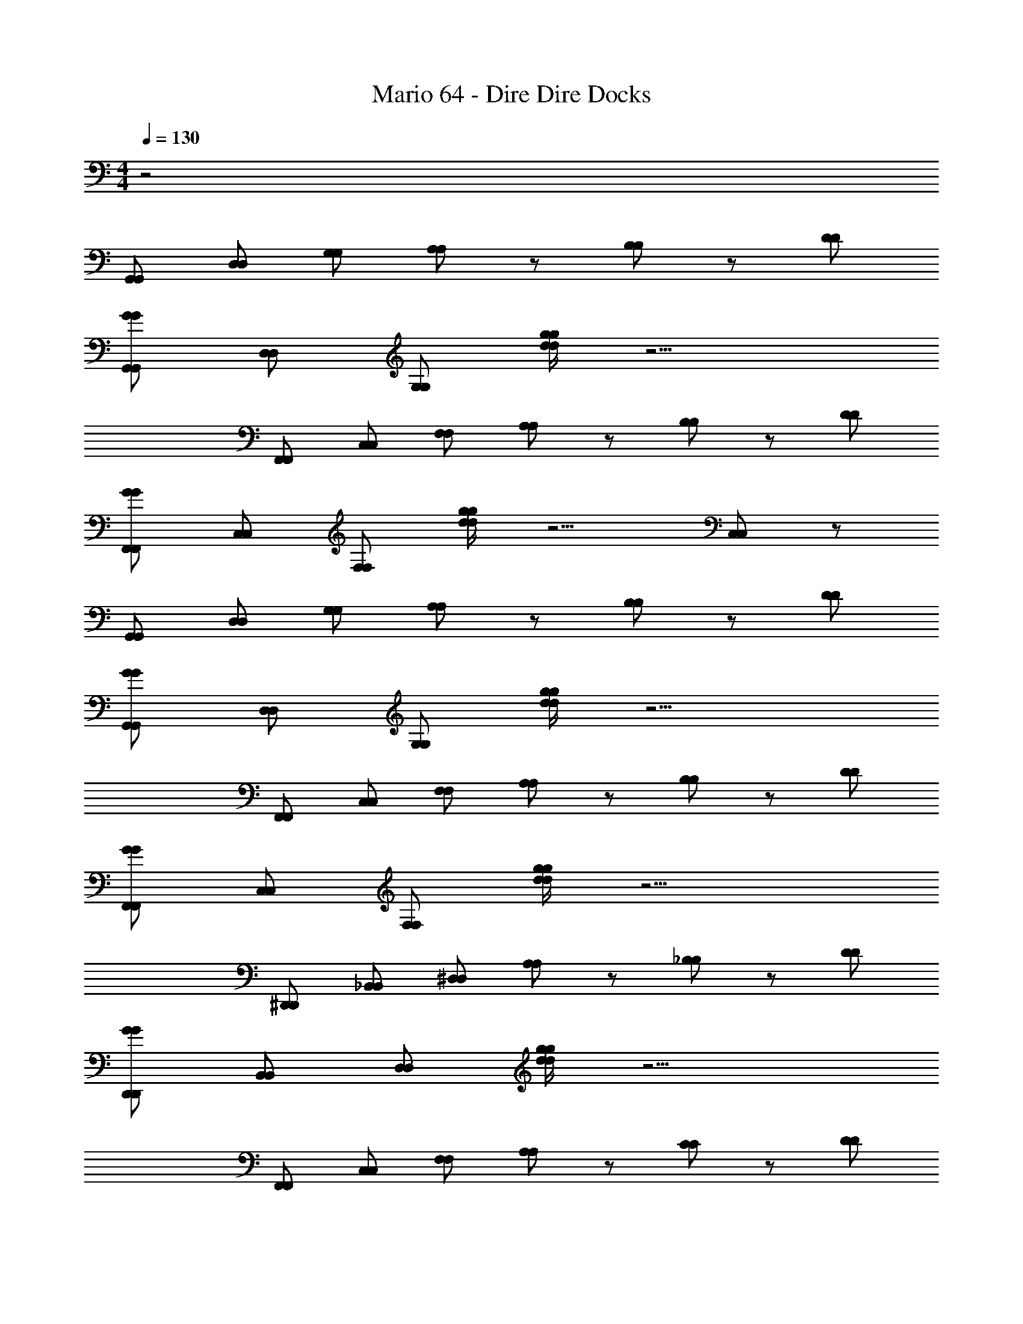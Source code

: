 X: 1
T: Mario 64 - Dire Dire Docks
Z: ABC Generated by Starbound Composer v0.8.6
L: 1/4
M: 4/4
Q: 1/4=130
K: C
z2 
[G,,/G,,/] [D,/D,/] [G,/G,/] [A,/A,/] z/ [B,/B,/] z/ [D/D/] 
[G/G,,/G/G,,/] [D,/D,/] [G,/G,/] [g/4d/4g/4d/4] z9/4 
[F,,/F,,/] [C,/C,/] [F,/F,/] [A,/A,/] z/ [B,/B,/] z/ [D/D/] 
[G/F,,/F,,/G/] [C,/C,/] [F,/F,/] [d/4g/4d/4g/4] z5/4 [C,/C,/] z/ 
[G,,/G,,/] [D,/D,/] [G,/G,/] [A,/A,/] z/ [B,/B,/] z/ [D/D/] 
[G,,/G/G/G,,/] [D,/D,/] [G,/G,/] [d/4g/4d/4g/4] z9/4 
[F,,/F,,/] [C,/C,/] [F,/F,/] [A,/A,/] z/ [B,/B,/] z/ [D/D/] 
[F,,/G/F,,/G/] [C,/C,/] [F,/F,/] [g/4d/4g/4d/4] z9/4 
[^D,,/D,,/] [_B,,/B,,/] [^D,/D,/] [A,/A,/] z/ [_B,/B,/] z/ [D/D/] 
[G/D,,/G/D,,/] [B,,/B,,/] [D,/D,/] [g/4d/4d/4g/4] z9/4 
[F,,/F,,/] [C,/C,/] [F,/F,/] [A,/A,/] z/ [C/C/] z/ [D/D/] 
[F,,/G/G/F,,/] [C,/C,/] [F,/F,/] [g/4d/4g/4d/4] z5/4 [C,/C,/] z/ 
[G,,/G,,/] [D/=D,/D,/D/] [G/G/] [A/A/] [B/B/] [c/c/] [G,/B/G,/B/] [D,/A/A/D,/] 
[F,,/G/G/F,,/] [C,/C,/] [D/F,/F,/D/] z/ [C/C/] z/ [G/G/] z/ 
[D,,/D/D,,/D/] [B,,/B,,/] [^D,/D,/] [G,/G,/] z [D,/D,/] [G,/G,/] 
[F,,/F,,/] [C,/C,/] [F,/F,/] z [C/C/] [C,/C,/] [F,/C/F,/C/] 
[=B,/G,,/B,/G,,/] [=D,/D/D,/D/] [G/G,/G,/G/] z [A,/A,/] z/ [G,/B,/B,/G,/] 
[G,,/G,,/] [D,/D,/] [G,/G,/] [D/D/] z/ [G/G/] z 
[G,,/G,,/] [D,/D/D/D,/] [G/G/] [A/A/] [B/B/] [c/c/] [B/G,/G,/B/] [D,/A/A/D,/] 
[G/F,,/G/F,,/] [C,/C,/] [D/F,/D/F,/] z/ [C/C/] z/ [G/G/] z/ 
[D,,/D/D/D,,/] [B,,/B,,/] [^D,/D,/] [G,/G,/] z/ [G,/G,/] [D,/D,/] [G,/G,/] 
[F,,/F,,/] [C,/C,/] z/ [C/C/] [F,/F,/] [C/C/] z/4 [z/4C,/C,/] [C/C/] 
[B,/G,,/B,/G,,/] [=D,/D/D,/D/] [G/G/] [G,/G,/] z/ [A,/A,/] [D,/D,/] [B,/B,/] 
[G,,/G,,/] [D,/D,/] [G,/G,/] [B,/B,/] z2 
[C,/C,/] [G,/G,/] [C/C/] [G/G/] [e/e/] [d/d/] [c/c/] [e/e/] 
[=B,,/d/B,,/d/] [G,/G,/] [B,/B,/] [G/G/] z/ [G,/G,/] [B,/B,/] z/ 
[A,,/A,,/] [E,/E,/] [A,/A,/] [E/E/] [d/d/] [c/c/] [B/E,/B/E,/] [c/c/] 
[G,,/B/G,,/B/] [D,/D,/] [G,/G,/] [G/G/] z [D,/D,/] z/ 
[C,/C,/] [G,/G,/] [C/C/] [G/G/] [e/e/] [d/d/] [c/c/] [e/e/] 
[B,,/d/B,,/d/] [G,/G,/] [B,/B,/] [G/G/] z [B,/B,/] z/ 
[_B,,/B,,/] [G,/G,/] [_B,/B,/] z/ [c/c/] [d/d/] [c/B,/c/B,/] [B/B/] 
[A,,/A,,/] [A,/A,/] [G/G/] z/ [D,/E/D,/E/] [A,/A,/] z 
[G,,/G,,/] [D/G,/G,/D/] [G/G/] [A/A/] [B/B/] [c/c/] [B/G,/B/G,/] [D,/A/A/D,/] 
[F,,/G/F,,/G/] [C,/C,/] [F,/D/D/F,/] z/ [C/C/] [C,/C,/] [F,/G/F,/G/] z/ 
[D,,/D/D/D,,/] [B,,/B,,/] [^D,/D,/] [G,/G,/] z [B,,/B,,/] [G,/G,/] 
[F,,/F,,/] [C,/C,/] [F,/F,/] z3/ [C,/C,/] [C/C/] 
[=B,/G,,/B,/G,,/] [D/=D,/D/D,/] [G,/G/G,/G/] z [A,/A,/] [G,/G,/] [B,/B,/] 
[G,,/G,,/] z/ [D,/D,/] [D/D/] z2 
[G,,/G,,/] [D,/D/D,/D/] [G/G/] [A/A/] [B/B/] [c/c/] [G,/B/G,/B/] [A/D,/A/D,/] 
[G/F,,/F,,/G/] [C,/C,/] [D/F,/D/F,/] z/ [C/C/] [C,/C,/] [G/G/] z/ 
[D/D,,/D,,/D/] [B,,/B,,/] [^D,/D,/] [G,/G,/] z/ [C/C/] [B,,/B,,/] z/ 
[F,,/F,,/] [C,/C,/] [F,/F,/] z [C/C/] [C,/C,/] [C/C/] 
[G,,/B,/B,/G,,/] [=D,/D/D/D,/] [G/G,/G/G,/] z [A,/A,/] [G,/G,/] [B,/B,/] 
[G,,/G,,/] [D,/D,/] [G,/G,/] z3/ [G/B,/G/B,/] z/ 
[F,,/F,,/] [C,/C,/] [F,/F,/] [F/A,/F/A,/] z/ [A,/F/A,/] [F/32A,/F/A,/] z15/32 [F/A,/F/A,/] 
[F,,/F,,/] [A,/F/A,/F/] [A,/F/A,/F/] [A,/F/F/A,/] [C,/C,/] [F/A,/] [A,/32F/32F/F,/A,/F,/] z15/32 [A,/F/F/A,/] 
[D,,/D,,/] [B,,/B,,/] [^D,/D,/] [_B,/G/G/B,/] z/ [G/B,/B,/G/] [D,/D,/] [B,/G/G/B,/] 
[D,,/D,,/] [B,/G/G/B,/] z/ [z/4B,/G/B,/G/] [z/4D,/D,/] [G/B,/B,/G/] [G/B,/G/B,/] [G/B,/G/B,/] [G/B,/B,/G/] 
[=D,,/D,,/] [A,,/A,,/] [=D,/D,/] [C/G/G/C/] z/ [C/G/C/G/] [D,/D,/] [C/G/C/G/] 
[D,,/D,,/] [A/C/A/C/] [D,/D,/] [A/C/C/A/] z/ [A/C/A/C/] z/ [D,/D,/] 
[G,,/G,,/B191/32] [D,/D,/] [G,/G,/] [A,/A,/] z/ [=B,/B,/] z/ [D/D/] 
[G/G,,/G,,/G/] [D,/D,/] [G,/G,/] [g/4d/4g/4d/4] z/4 D63/32 z/32 
[F,,/F,,/C191/32] [C,/C,/] [F,/F,/] [A,/A,/] z/ [B,/B,/] z/ [D/D/] 
[F,,/G/F,,/G/] [C,/C,/] [F,/F,/] [d/4g/4d/4g/4] z/4 [zG63/32] [C,/C,/] z/ 
[G,,/G,,/D45/7] [D,/D,/] [G,/G,/] [A,/A,/] z/ [B,/B,/] z/ [D/D/] 
[G,,/G/G/G,,/] [D,/D,/] [G,/G,/] [d/4g/4d/4g/4] z3/4 B15/32 z/32 A15/32 z/32 [z/G143/32] 
[F,,/F,,/] [C,/C,/] [F,/F,/] [A,/A,/] z/ [B,/B,/] z/ [D/D/] 
[G/F,,/G/F,,/F127/32] [C,/C,/] [F,/F,/] [d/4g/4g/4d/4] z9/4 
[^D,,/D,,/D127/32_B,127/32] [B,,/B,,/] [^D,/D,/] [A,/A,/] z/ [B,/B,/] z/ [D/D/] 
[G/D,,/D,,/G/B,27/14] [B,,/B,,/] [D,/D,/] [d/4g/4d/4g/4] z/4 G,63/32 z/32 
[F,,/F,,/C127/32G,127/32] [C,/C,/] [F,/F,/] [A,/A,/] z/ [C/C/] z/ [D/D/] 
[F,,/G/F,,/G/D127/32G,127/32] [C,/C,/] [F,/F,/] [g/4d/4d/4g/4] z5/4 [C,/C,/] z/ 
[G,,/G,,/D127/32=B,127/32] [=D,/D/D,/D/] [G/G/] [A/A/] [B/B/] [c/c/] [B/G,/B/G,/] [D,/A/D,/A/] 
[F,,/G/G/F,,/C127/32A,127/32] [C,/C,/] [D/F,/F,/D/] z/ [C/C/] z/ [G/G/] z/ 
[D,,/D/D,,/D/G,127/32_B,127/32] [B,,/B,,/] [^D,/D,/] [G,/G,/] z [D,/D,/] [G,/G,/] 
[F,,/F,,/A,127/32F,127/32] [C,/C,/] [F,/F,/] z [C/C/] [C,/C,/] [F,/C/C/F,/] 
[G,,/=B,/G,,/B,/G,255/32B,255/32] [=D,/D/D,/D/] [G,/G/G/G,/] z [A,/A,/] z/ [G,/B,/B,/G,/] 
[G,,/G,,/] [D,/D,/] [G,/G,/] [D/D/] z/ [G/G/] z 
[G,,/G,,/B,127/32D127/32] [D,/D/D/D,/] [G/G/] [A/A/] [B/B/] [c/c/] [B/G,/B/G,/] [A/D,/D,/A/] 
[F,,/G/G/F,,/A,127/32C127/32] [C,/C,/] [F,/D/D/F,/] z/ [C/C/] z/ [G/G/] z/ 
[D,,/D/D,,/D/G,127/32_B,127/32] [B,,/B,,/] [^D,/D,/] [G,/G,/] z/ [G,/G,/] [D,/D,/] [G,/G,/] 
[F,,/F,,/A,127/32F,127/32] [C,/C,/] z/ [C/C/] [F,/F,/] [C/C/] z/4 [z/4C,/C,/] [C/C/] 
[G,,/=B,/B,/G,,/B,255/32G,255/32] [=D,/D/D,/D/] [G/G/] [G,/G,/] z/ [A,/A,/] [D,/D,/] [B,/B,/] 
[G,,/G,,/] [D,/D,/] [G,/G,/] [B,/B,/] z2 
[C,/C,/C127/32E127/32] [G,/G,/] [C/C/] [G/G/] [e/e/] [d/d/] [c/c/] [e/e/] 
[d/=B,,/d/B,,/B,127/32D127/32] [G,/G,/] [B,/B,/] [G/G/] z/ [G,/G,/] [B,/B,/] z/ 
[A,,/A,,/A,127/32C127/32] [E,/E,/] [A,/A,/] [E/E/] [d/d/] [c/c/] [E,/B/E,/B/] [c/c/] 
[G,,/B/G,,/B/B,95/32G,127/32] [D,/D,/] [G,/G,/] [G/G/] z [D,/D,/D31/32] z/ 
[C,/C,/C127/32E127/32] [G,/G,/] [C/C/] [G/G/] [e/e/] [d/d/] [c/c/] [e/e/] 
[d/B,,/d/B,,/D127/32B,127/32] [G,/G,/] [B,/B,/] [G/G/] z [B,/B,/] z/ 
[_B,,/B,,/_B,127/32^C127/32] [G,/G,/] [B,/B,/] z/ [c/c/] [d/d/] [c/B,/c/B,/] [B/B/] 
[A,,/A,,/A,63/32=C63/32] [A,/A,/] [G/G/] z/ [E/D,/D,/E/^F,63/32A,63/32] [A,/A,/] z 
[G,,/G,,/=B,127/32D127/32] [G,/D/G,/D/] [G/G/] [A/A/] [B/B/] [c/c/] [B/G,/B/G,/] [A/D,/A/D,/] 
[G/F,,/G/F,,/C127/32A,127/32] [C,/C,/] [=F,/D/F,/D/] z/ [C/C/] [C,/C,/] [F,/G/F,/G/] z/ 
[D/D,,/D/D,,/_B,127/32G,127/32] [B,,/B,,/] [^D,/D,/] [G,/G,/] z [B,,/B,,/] [G,/G,/] 
[F,,/F,,/F,127/32A,127/32] [C,/C,/] [F,/F,/] z3/ [C,/C,/] [C/C/] 
[=B,/G,,/G,,/B,/B,255/32G,255/32] [D/=D,/D/D,/] [G/G,/G/G,/] z [A,/A,/] [G,/G,/] [B,/B,/] 
[G,,/G,,/] z/ [D,/D,/] [D/D/] z2 
[G,,/G,,/D127/32B,127/32] [D,/D/D/D,/] [G/G/] [A/A/] [B/B/] [c/c/] [G,/B/B/G,/] [D,/A/A/D,/] 
[F,,/G/F,,/G/A,127/32C127/32] [C,/C,/] [D/F,/D/F,/] z/ [C/C/] [C,/C,/] [G/G/] z/ 
[D,,/D/D,,/D/_B,127/32G,127/32] [B,,/B,,/] [^D,/D,/] [G,/G,/] z/ [C/C/] [B,,/B,,/] z/ 
[F,,/F,,/F,127/32A,127/32] [C,/C,/] [F,/F,/] z [C/C/] [C,/C,/] [C/C/] 
[G,,/=B,/G,,/B,/B,255/32G,255/32] [D/=D,/D,/D/] [G/G,/G,/G/] z [A,/A,/] [G,/G,/] [B,/B,/] 
[G,,/G,,/] [D,/D,/] [G,/G,/] z3/ [B,/G/G/B,/] z/ 
[F,,/F,,/] [C,/C,/] [F,/F,/] [F/A,/F/A,/] [z/F,191/32A,191/32] [A,/F/A,/F/] [F/A,/F/A,/] [A,/F/F/A,/] 
[F,,/F,,/] [F/A,/F/] [A,/32F/A,/F/] z15/32 [F/A,/F/A,/] [C,/C,/] [A,/F/A,/F/] [F,/A,/F/F,/A,/F/] [F/A,/F/A,/] 
[D,,/D,,/G,255/32^D,255/32] [B,,/B,,/] [D,/D,/] [G/_B,/G/B,/] z/ [B,/G/G/B,/] [D,/D,/] [G/B,/B,/G/] 
[D,,/D,,/] [G/B,/B,/G/] z/ [z/4B,/G/G/B,/] [z/4D,/D,/] [G/B,/B,/] [G/32G/B,/B,/] z15/32 [G/B,/G/B,/] [G/B,/B,/G/] 
[=D,,/D,,/^F,127/32=D,127/32] [A,,/A,,/] [D,/D,/] [C/G/G/C/] z/ [C/G/C/G/] [D,/D,/] [C/G/C/G/] 
[D,,/D,,/^D,63/32G,63/32] [A/C/C/A/] [=D,/D,/] [C/A/A/C/] [z/F,63/32A,63/32] [A/C/A/C/] z/ [D,/D,/] 
[G,,/G,,/G,,/B191/32] [D,/D,/D,/] [G,/G,/] [G,/32A,/A,/] z31/32 [=B,/B,/G,,/] D,/ [D/D/G,9/] 
[G,,/G/G/G,,/] [D,/D,/] [G,/G,/] [d/4g/4d/4g/4] z/4 D63/32 z/32 
[F,,/F,,/F,,/C191/32] [C,/C,/C,/] [=F,/F,/] [F,/32A,/A,/] z31/32 [B,/B,/F,,/] C,/ [D/D/F,9/] 
[F,,/G/F,,/G/] [C,/C,/] [F,/F,/] [d/4g/4g/4d/4] z/4 [zG63/32] [C,/C,/] z/ 
[G,,/G,,/G,,/D45/7] [D,/D,/D,/] [G,/G,/G,/] [G,/4A,/A,/] z3/4 [B,/B,/G,,/] D,/ [D/D/G,9/] 
[G,,/G/G,,/G/] [D,/D,/] [G,/G,/] [d/4g/4g/4d/4] z3/4 B15/32 z/32 A15/32 z/32 [z/G143/32] 
[F,,/F,,/F,,/] [C,/C,/C,/] [F,/F,/F,/] [F,/4A,/A,/] z3/4 [B,/B,/F,,/] C,/ [D/D/F,9/] 
[F,,/G/F,,/G/F127/32] [C,/C,/] [F,/F,/] [d/4g/4d/4g/4] z9/4 
[^D,,/D,,/D,,/_B,127/32D127/32] [B,,/B,,/B,,/] [^D,/D,/] [D,/32A,/A,/] z31/32 [B,/B,/D,,/] B,,/ [D/D/D,9/] 
[D,,/G/G/D,,/B,27/14] [B,,/B,,/] [D,/D,/] [g/4d/4g/4d/4] z/4 G,63/32 z/32 
[F,,/F,,/F,,/G,127/32C127/32] [C,/C,/C,/] [F,/F,/F,/] [F,/4A,/A,/] z3/4 [C/C/F,,/] C,/ [D/D/F,5/] 
[F,,/G/F,,/G/G,127/32D127/32] [C,/C,/] [F,/F,/] [d/4g/4g/4d/4] z/4 [zC,2] [C,/C,/] z/ 
[G,,/G,,/G,,/=B,127/32D127/32] [=D,/D/D,/D/D,/] [G/G/G,/] [G,/4A/A/] z/4 [B/B/] [c/c/G,,/] [G,/B/G,/B/G,/] [D,/A/D,/A/D,/] 
[F,,/G/G/F,,/F,,/C127/32A,127/32] [C,/C,/C,/] [D/F,/F,/D/] F,/32 z15/32 [C/C/] z/4 [z/4F,,/] [G/G/F,/] C,/ 
[D/D,,/D/D,,/D,,/G,127/32_B,127/32] [B,,/B,,/B,,/] [^D,/D,/] [D,/32G,/G,/] z31/32 D,,/ [D,/D,/D,/] [G,/G,/B,,/] 
[F,,/F,,/F,,/A,127/32F,127/32] [C,/C,/C,/] [F,/F,/F,/] F,/4 z3/4 [C/C/F,,/] [C,/C,/F,/] [F,/C/F,/C/C,/] 
[G,,/=B,/B,/G,,/G,,/G,255/32B,255/32] [=D,/D/D,/D/D,/] [G,/G/G,/G/] G,/32 z31/32 [A,/A,/G,,/] G,/ [B,/G,/B,/G,/D,/] 
[G,,/G,,/G,,/] [D,/D,/D,/] [G,/G,/G,/] [D/D/D] z/ [G/G/D,/] G,/ z/ 
[G,,/G,,/G,,/D127/32B,127/32] [D,/D/D,/D/D,/] [G/G/G,/] [G,/4A/A/] z/4 [B/B/] [c/c/G,,/] [G,/B/G,/B/G,/] [A/D,/A/D,/D,/] 
[F,,/G/G/F,,/F,,/A,127/32C127/32] [C,/C,/C,/] [F,/D/F,/D/] F,/32 z15/32 [C/C/] z/4 [z/4F,,/] [G/G/F,/] C,/ 
[D,,/D/D,,/D/D,,/_B,127/32G,127/32] [B,,/B,,/B,,/] [^D,/D,/D,/] [D,/4G,/G,/] z3/4 [G,/G,/D,,/] [D,/D,/D,/] [G,/G,/B,,/] 
[F,,/F,,/F,,/F,127/32A,127/32] [C,/C,/C,/] z/ [F,/32C/C/] z15/32 [F,/F,/] [C/C/F,,/] [z/4F,/] [z/4C,/C,/] [C/C/C,/] 
[G,,/=B,/B,/G,,/G,,/B,255/32G,255/32] [D/=D,/D,/D/D,/] [G/G/] [G,/32G,/G,/] z31/32 [A,/A,/G,,/] [D,/D,/G,/] [B,/B,/D,/] 
[G,,/G,,/G,,/] [D,/D,/D,/] [G,/G,/G,/] [B,/B,/D] z/ D,/ G,/ z/ 
[C,/C,/C,/C127/32E127/32] [G,/G,/E,/] [C/C/C/] [C/4G/G/] z/4 [e/e/] [d/d/C3/] [c/c/] [e/e/] 
[=B,,/d/B,,/d/B,,/B,127/32D127/32] [G,/G,/D,/] [B,/B,/] [B,/32G/G/] z31/32 [G,/G,/B,3/] [B,/B,/] z/ 
[A,,/A,,/C,/C127/32A,127/32] [E,/E,/E,/] [A,/A,/C/] [C/4E/E/] z/4 [d/d/] [c/c/C3/] [B/E,/E,/B/] [c/c/] 
[B/G,,/G,,/B/B,,/B,95/32G,127/32] [D,/D,/D,/] [G,/G,/B,/] [B,/4G/G/] z3/4 [z/B,3/] [D,/D,/D31/32] z/ 
[C,/C,/C,/E127/32C127/32] [G,/G,/E,/] [C/C/C/] [C/4G/G/] z/4 [e/e/] [d/d/C3/] [c/c/] [e/e/] 
[d/B,,/B,,/d/B,,/B,127/32D127/32] [G,/G,/D,/] [B,/B,/] [B,/32G/G/] z31/32 [z/B,3/] [B,/B,/] z/ 
[_B,,/B,,/B,,/^C127/32_B,127/32] [G,/G,/^C,/] [B,/B,/] B,/32 z15/32 [c/c/] [d/d/B,3/] [c/B,/B,/c/] [B/B/] 
[A,,/A,,/A,,/A,63/32=C63/32] [A,/A,/A,/] [G/G/G,/] z/ [D,/E/D,/E/^F,63/32A,63/32] [F,/32A,/A,/] z15/32 G,/ z/ 
[G,,/G,,/G,,/D127/32=B,127/32] [D/G,/G,/D/D,/] [G/G/G,/] [G,/4A/A/] z/4 [B/B/] [c/c/G,,/] [B/G,/B/G,/G,/] [A/D,/D,/A/D,/] 
[F,,/G/F,,/G/F,,/A,127/32C127/32] [=C,/C,/C,/] [=F,/D/F,/D/F,/] F,/4 z/4 [C/C/] [C,/C,/F,,/] [G/F,/G/F,/C,/] F,/ 
[D/D,,/D,,/D/D,,/G,127/32_B,127/32] [B,,/B,,/B,,/] [^D,/D,/] [D,/32G,/G,/] z31/32 D,,/ [B,,/B,,/D,/] [G,/G,/B,,/] 
[F,,/F,,/F,,/F,127/32A,127/32] [C,/C,/C,/] [F,/F,/F,/] F,/4 z3/4 F,,/ [C,/C,/F,/] [C/C/C,/] 
[=B,/G,,/B,/G,,/G,,/G,255/32B,255/32] [=D,/D/D/D,/D,/] [G/G,/G/G,/G,/] G,/4 z3/4 [A,/A,/G,,/] [G,/G,/G,/] [B,/B,/D,/] 
[G,,/G,,/G,,/] D,/ [D,/D,/G,/] [G,/4D/D/] z3/4 G,,/ D,/ G,/ 
[G,,/G,,/G,,/B,127/32D127/32] [D,/D/D,/D/D,/] [G/G/] [G,/32A/A/] z15/32 [B/B/] [c/c/G,,/] [G,/B/G,/B/D,/] [D,/A/D,/A/G,/] 
[F,,/G/G/F,,/F,,/A,127/32C127/32] [C,/C,/C,/] [F,/D/D/F,/] F,/32 z15/32 [C/C/] [z/4C,/C,/] [z/4F,,/] [G/G/F,/] C,/ 
[D/D,,/D,,/D/D,,/G,127/32_B,127/32] [B,,/B,,/B,,/] [^D,/D,/D,/] [D,/4G,/G,/] z3/4 [C/C/D,,/] [B,,/B,,/D,/] B,,/ 
[F,,/F,,/F,,/A,127/32F,127/32] [C,/C,/C,/] [F,/F,/F,/] F,/4 z3/4 [C/C/F,,/] [C,/C,/F,/] [C/C/C,/] 
[G,,/=B,/G,,/B,/G,,/G,255/32B,255/32] [=D,/D/D,/D/D,/] [G/G,/G,/G/G,/] G,/4 z3/4 [A,/A,/G,,/] [G,/G,/D,/] [B,/B,/G,/] 
[G,,/G,,/G,,/] [D,/D,/D,/] [G,/G,/G,/] D G,/ [G/B,/B,/G/D/] z/ 
[F,,/F,,/F,,/] [C,/C,/C,/] [F,/F,/F,/] [A,/F/F/A,/C,/] [z/F,191/32A,191/32] [F/F/F,,/] [A,/32A,/32F/F/F,/] z15/32 [F/A,/A,/F/C,/] 
[F,,/F,,/F,,/] [A,/F/C,/] [F/32A,/32A,/F/F,/] z15/32 [A,/F/A,/F/C2] [C,/C,/] [F/A,/F/A,/] [A,/F/F,/A,/F/F,/] [F/A,/F/A,/] 
[D,,/D,,/D,,/^D,255/32G,255/32] [B,,/B,,/B,,/] [D,/D,/D,/] [_B,/G/B,/G/B,,/] z/ [B,/G/G/B,/D,,/] [D,/D,/D,/] [B,/G/G/B,/B,,/] 
[D,,/D,,/D,,/] [G/B,/G/B,/B,,/] D,/ [z/4G/B,/B,/G/B,2] [z/4D,/D,/] [B,/G/B,/G/] [G/B,/B,/G/] [G/B,/B,/G/] [G/B,/G/B,/] 
[=D,,/D,,/D,,/=D,127/32^F,127/32] [A,,/A,,/A,,/] [D,/D,/D,/] [G/C/G/C/A,,/] z/ [G/C/C/G/D,,/] [D,/D,/D,/] [G/C/G/C/A,,/] 
[D,,/D,,/D,,/G,63/32^D,63/32] [C/A/C/A/A,,/] [=D,/D,/D,/] [C/A/C/A/D,3/] [z/A,63/32F,63/32] [C/A/A/C/] [z/D] [D,/D,/] 
[G,,/G,,/G,,/B191/32] [D,/D,/D,/] [G,/G,/] [G,/32A,/A,/] z31/32 [=B,/B,/G,,/] D,/ [D/D/G,9/] 
[G/G,,/G/G,,/] [D,/D,/] [G,/G,/] [g/4d/4d/4g/4] z/4 D63/32 z/32 
[F,,/F,,/F,,/C191/32] [C,/C,/C,/] [=F,/F,/F,/] [F,/4A,/A,/] z3/4 [B,/B,/F,,/] C,/ [D/D/F,9/] 
[G/F,,/G/F,,/] [C,/C,/] [F,/F,/] [g/4d/4g/4d/4] z/4 [zG63/32] [C,/C,/] z/ 
[G,,/G,,/G,,/D45/7] [D,/D,/D,/] [G,/G,/G,/] [G,/4A,/A,/] z3/4 [B,/B,/G,,/] D,/ [D/D/G,9/] 
[G/G,,/G/G,,/] [D,/D,/] [G,/G,/] [d/4g/4g/4d/4] z3/4 B15/32 z/32 A15/32 z/32 [z/G143/32] 
[F,,/F,,/F,,/] [C,/C,/C,/] [F,/F,/] [F,/32A,/A,/] z31/32 [B,/B,/F,,/] C,/ [D/D/F,9/] 
[F,,/G/G/F,,/F127/32] [C,/C,/] [F,/F,/] [g/4d/4g/4d/4] z9/4 
[^D,,/D,,/D,,/D127/32_B,127/32] [B,,/B,,/B,,/] [^D,/D,/D,/] [D,/4A,/A,/] z3/4 [B,/B,/D,,/] B,,/ [D/D/D,9/] 
[D,,/G/D,,/G/B,27/14] [B,,/B,,/] [D,/D,/] [d/4g/4g/4d/4] z/4 G,63/32 z/32 
[F,,/F,,/F,,/G,127/32C127/32] [C,/C,/C,/] [F,/F,/] [F,/32A,/A,/] z31/32 [C/C/F,,/] C,/ [D/D/F,5/] 
[F,,/G/G/F,,/G,127/32D127/32] [C,/C,/] [F,/F,/] [d/4g/4d/4g/4] z/4 [zC,2] [C,/C,/] z/ 
[G,,/G,,/G,,/D127/32=B,127/32] [D/=D,/D/D,/D,/] [G/G/G,/] [G,/4A/A/] z/4 [B/B/] [c/c/G,,/] [G,/B/G,/B/G,/] [A/D,/D,/A/D,/] 
[G/F,,/G/F,,/F,,/C127/32A,127/32] [C,/C,/C,/] [D/F,/D/F,/F,/] F,/4 z/4 [C/C/] z/4 [z/4F,,/] [G/G/F,/] C,/ 
[D,,/D/D,,/D/D,,/_B,127/32G,127/32] [B,,/B,,/B,,/] [^D,/D,/D,/] [D,/4G,/G,/] z3/4 D,,/ [D,/D,/D,/] [G,/G,/B,,/] 
[F,,/F,,/F,,/F,127/32A,127/32] [C,/C,/C,/] [F,/F,/F,/] F,/4 z3/4 [C/C/F,,/] [C,/C,/F,/] [F,/C/F,/C/C,/] 
[G,,/=B,/G,,/B,/G,,/B,255/32G,255/32] [D/=D,/D,/D/D,/] [G/G,/G,/G/G,/] G,/4 z3/4 [A,/A,/G,,/] G,/ [B,/G,/G,/B,/D,/] 
[G,,/G,,/G,,/] [D,/D,/D,/] [G,/G,/G,/] [D/D/D] z/ [G/G/D,/] G,/ 
